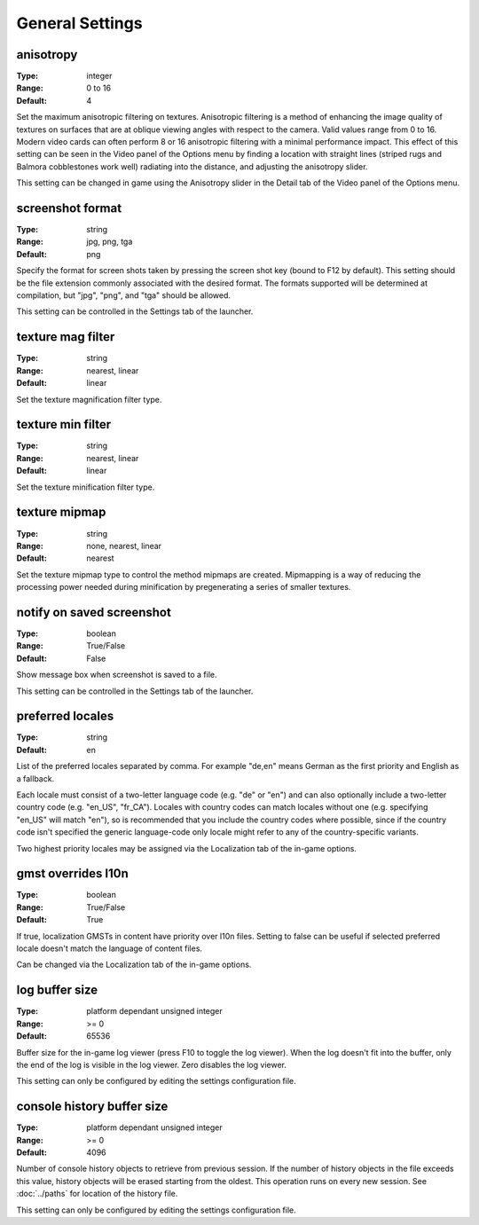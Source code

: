 General Settings
################

anisotropy
----------

:Type:		integer
:Range:		0 to 16
:Default:	4

Set the maximum anisotropic filtering on textures.
Anisotropic filtering is a method of enhancing the image quality of textures
on surfaces that are at oblique viewing angles with respect to the camera. Valid values range from 0 to 16.
Modern video cards can often perform 8 or 16 anisotropic filtering with a minimal performance impact.
This effect of this setting can be seen in the Video panel of the Options menu by finding a location with straight lines
(striped rugs and Balmora cobblestones work well) radiating into the distance, and adjusting the anisotropy slider.

This setting can be changed in game
using the Anisotropy slider in the Detail tab of the Video panel of the Options menu.

screenshot format
-----------------

:Type:		string
:Range:		jpg, png, tga
:Default:	png

Specify the format for screen shots taken by pressing the screen shot key (bound to F12 by default).
This setting should be the file extension commonly associated with the desired format.
The formats supported will be determined at compilation, but "jpg", "png", and "tga" should be allowed.

This setting can be controlled in the Settings tab of the launcher.

texture mag filter
------------------

:Type:		string
:Range:		nearest, linear
:Default:	linear

Set the texture magnification filter type.

texture min filter
------------------

:Type:		string
:Range:		nearest, linear
:Default:	linear

Set the texture minification filter type.

texture mipmap
--------------

:Type:		string
:Range:		none, nearest, linear
:Default:	nearest

Set the texture mipmap type to control the method mipmaps are created.
Mipmapping is a way of reducing the processing power needed during minification
by pregenerating a series of smaller textures.

notify on saved screenshot
--------------------------

:Type:		boolean
:Range:		True/False
:Default:	False

Show message box when screenshot is saved to a file.

This setting can be controlled in the Settings tab of the launcher.

preferred locales
-----------------

:Type:		string
:Default:	en

List of the preferred locales separated by comma.
For example "de,en" means German as the first priority and English as a fallback.

Each locale must consist of a two-letter language code (e.g. "de" or "en") and
can also optionally include a two-letter country code (e.g. "en_US", "fr_CA").
Locales with country codes can match locales without one (e.g. specifying "en_US"
will match "en"), so is recommended that you include the country codes where possible,
since if the country code isn't specified the generic language-code only locale might
refer to any of the country-specific variants.

Two highest priority locales may be assigned via the Localization tab of the in-game options.

gmst overrides l10n
-------------------

:Type:		boolean
:Range:		True/False
:Default:	True

If true, localization GMSTs in content have priority over l10n files.
Setting to false can be useful if selected preferred locale doesn't
match the language of content files.

Can be changed via the Localization tab of the in-game options.

log buffer size
---------------

:Type:		platform dependant unsigned integer
:Range:		>= 0
:Default:	65536

Buffer size for the in-game log viewer (press F10 to toggle the log viewer).
When the log doesn't fit into the buffer, only the end of the log is visible in the log viewer.
Zero disables the log viewer.

This setting can only be configured by editing the settings configuration file.

console history buffer size 
---------------------------

:Type:		platform dependant unsigned integer
:Range:		>= 0
:Default:	4096

Number of console history objects to retrieve from previous session. If the number of history 
objects in the file exceeds this value, history objects will be erased starting from the oldest. 
This operation runs on every new session. See :doc:`../paths` for location of the history file.

This setting can only be configured by editing the settings configuration file.

